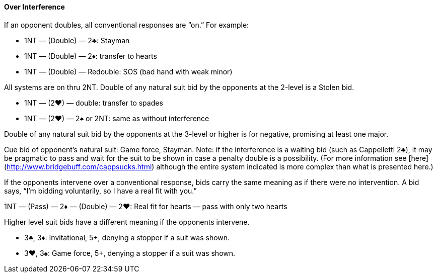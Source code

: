 #### Over Interference
If an opponent doubles, all conventional responses are “on.” For example:

* 1NT — (Double) — 2♣: Stayman
* 1NT — (Double) — 2♦: transfer to hearts
* 1NT — (Double) — Redouble: SOS (bad hand with weak minor)

All systems are on thru 2NT. 
Double of any natural suit bid by the opponents at the 2-level is a Stolen bid.

* 1NT — (2♥) — double: transfer to spades
* 1NT — (2♥) — 2♠ or 2NT: same as without interference

Double of any natural suit bid by the opponents at the 3-level or higher is for negative, promising at least one major.

Cue bid of opponent's natural suit: Game force, Stayman. Note: if the interference is a waiting bid (such as Cappelletti 2♣), it may be pragmatic to pass and wait for the suit to be shown in case a penalty double is a possibility. (For more information see [here](http://www.bridgebuff.com/cappsucks.html) although the entire system indicated is more complex than what is presented here.)

If the opponents intervene over a conventional response, bids carry the same
meaning as if there were no intervention. A bid says, “I’m bidding voluntarily, so
I have a real fit with you.”

1NT — (Pass) — 2♦ — (Double) — 2♥: Real fit for hearts — pass with only two hearts

Higher level suit bids have a different meaning if the opponents intervene.

 * 3♣, 3♦: Invitational, 5+, denying a stopper if a suit was shown.
 * 3♥, 3♠: Game force, 5+, denying a stopper if a suit was shown.

